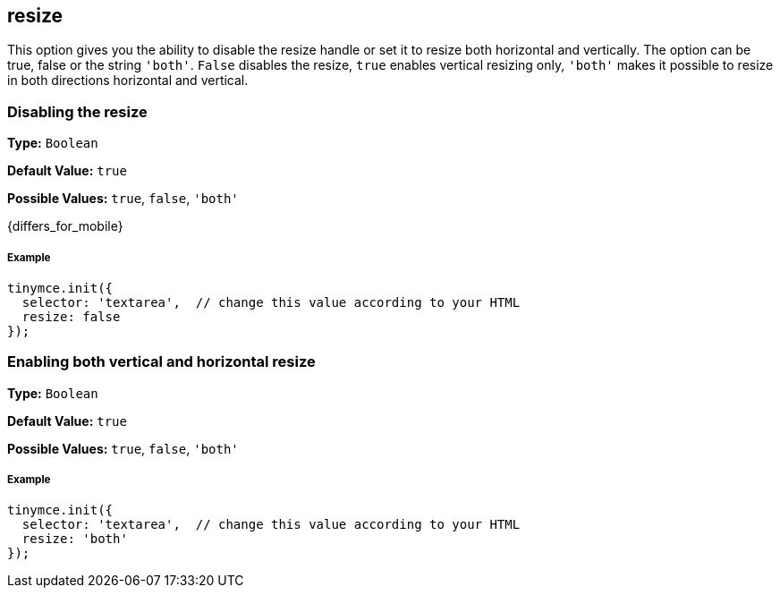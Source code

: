 [[resize]]
== resize

This option gives you the ability to disable the resize handle or set it to resize both horizontal and vertically. The option can be true, false or the string `'both'`. `False` disables the resize, `true` enables vertical resizing only, `'both'` makes it possible to resize in both directions horizontal and vertical.

[[disabling-the-resize]]
=== Disabling the resize

*Type:* `Boolean`

*Default Value:* `true`

*Possible Values:* `true`, `false`, `'both'`

{differs_for_mobile}

[discrete#example]
===== Example

[source,js]
----
tinymce.init({
  selector: 'textarea',  // change this value according to your HTML
  resize: false
});
----

[[enabling-both-vertical-and-horizontal-resize]]
=== Enabling both vertical and horizontal resize

*Type:* `Boolean`

*Default Value:* `true`

*Possible Values:* `true`, `false`, `'both'`

[discrete#example-2]
===== Example

[source,js]
----
tinymce.init({
  selector: 'textarea',  // change this value according to your HTML
  resize: 'both'
});
----
